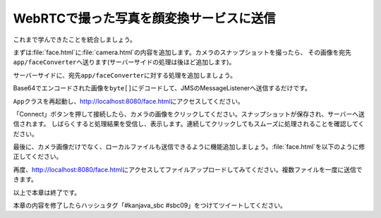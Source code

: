WebRTCで撮った写真を顔変換サービスに送信
********************************************************************************

これまで学んできたことを統合しましょう。

まずは\ :file:`face.html`\ に\ :file:`camera.html`\ の内容を追加します。カメラのスナップショットを撮ったら、
その画像を宛先\ ``app/faceConverter``\ へ送ります(サーバーサイドの処理は後ほど追加します)。

.. code-block:: html
    :emphasize-lines: 13-16,23-25,33-38,43-55,125,128-147

    <!DOCTYPE html>
    <html>
    <head>
        <meta charset="UTF-8">
        <title>Hello STOMP</title>
    </head>
    <body>
    <div>
        <button id="connect">Connect</button>
        <button id="disconnect" disabled="disabled">Disconnect</button>
    </div>
    <div>
        <video autoplay width="400" height="300"></video>
        <img id="snapshot" src="" width="400" height="300">
        <canvas style="display:none;" width="400" height="300"></canvas>
        <br>

        <div id="response"></div>
    </div>
    </body>
    <script src="stomp.js"></script>
    <script type="text/javascript">
        // camera
        navigator.getUserMedia = navigator.getUserMedia || navigator.webkitGetUserMedia || window.navigator.mozGetUserMedia || navigator.msGetUserMedia;
        window.URL = window.URL || window.webkitURL;

        /**
         * 初期化処理
         */
        var HelloStomp = function () {
            this.connectButton = document.getElementById('connect');
            this.disconnectButton = document.getElementById('disconnect');
            // this.sendButton = document.getElementById('send'); この行は削除
            this.video = document.querySelector('video');
            this.canvas = document.querySelector('canvas');
            this.canvasContext = this.canvas.getContext('2d');
            this.snapshot = document.getElementById('snapshot');
            this.canvasContext.globalAlpha = 1.0;

            // イベントハンドラの登録
            this.connectButton.addEventListener('click', this.connect.bind(this));
            this.disconnectButton.addEventListener('click', this.disconnect.bind(this));
            // this.sendButton.addEventListener('click', this.sendName.bind(this)); この行は削除
            this.video.addEventListener('click', this.takeSnapshot.bind(this));

            // getUserMedia API
            navigator.getUserMedia({video: true, audio: false},
                    function (stream) {
                        this.video.src = window.URL.createObjectURL(stream);
                        this.localMediaStream = stream;
                    }.bind(this),
                    function (error) {
                        alert(JSON.stringify(error));
                    }
            );
        };

        /**
         * エンドポイントへの接続処理
         */
        HelloStomp.prototype.connect = function () {
            var socket = new WebSocket('ws://' + location.host + '/endpoint'); // エンドポイントのURL
            this.stompClient = Stomp.over(socket); // WebSocketを使ったStompクライアントを作成
            this.stompClient.debug = null; // デバッグログを出さない
            this.stompClient.connect({}, this.onConnected.bind(this)); // エンドポイントに接続し、接続した際のコールバックを登録
        };

        /**
         * エンドポイントへ接続したときの処理
         */
        HelloStomp.prototype.onConnected = function (frame) {
            console.log('Connected: ' + frame);
            // 宛先が'/topic/greetings'のメッセージを購読し、コールバック処理を登録
            this.stompClient.subscribe('/topic/greetings', this.onSubscribeGreeting.bind(this));
            // 宛先が'/topic/faces'のメッセージを購読し、コールバック処理を登録
            this.stompClient.subscribe('/topic/faces', this.onSubscribeFace.bind(this));
            this.setConnected(true);
        };

        /**
         * 宛先'/topic/greetings'なメッセージを受信したときの処理
         */
        HelloStomp.prototype.onSubscribeGreeting = function (message) {
            var response = document.getElementById('response');
            var p = document.createElement('p');
            p.appendChild(document.createTextNode(message.body));
            response.insertBefore(p, response.children[0]);
        };

        /**
         * 宛先'/topic/faces'なメッセージを受信したときの処理
         */
        HelloStomp.prototype.onSubscribeFace = function (message) {
            var response = document.getElementById('response');
            var img = document.createElement('img');
            img.setAttribute("src", "data:image/png;base64," + message.body); // Base64エンコードされた画像をそのまま表示する
            response.insertBefore(img, response.children[0]);
        };

        /**
         * 宛先'/app/greet'へのメッセージ送信処理
         */
        HelloStomp.prototype.sendName = function () {
            var name = document.getElementById('name').value;
            this.stompClient.send('/app/greet', {}, name); // 宛先'/app/greet'へメッセージを送信
        };

        /**
         * 接続切断処理
         */
        HelloStomp.prototype.disconnect = function () {
            if (this.stompClient) {
                this.stompClient.disconnect();
                this.stompClient = null;
            }
            this.setConnected(false);
        };

        /**
         * ボタン表示の切り替え
         */
        HelloStomp.prototype.setConnected = function (connected) {
            this.connectButton.disabled = connected;
            this.disconnectButton.disabled = !connected;
            // this.sendButton.disabled = !connected; この行は削除
        };

        /**
         * カメラのスナップショットを取得
         */
        HelloStomp.prototype.takeSnapshot = function () {
            this.canvasContext.drawImage(this.video, 0, 0, 400, 300);
            var dataUrl = this.canvas.toDataURL('image/jpeg');
            this.snapshot.src = dataUrl;
            this.sendFace(dataUrl);
        };

        /**
         * 顔画像の送信
         */
        HelloStomp.prototype.sendFace = function (dataUrl) {
            if (this.stompClient) {
                this.stompClient.send("/app/faceConverter", {}, dataUrl.replace(/^.*,/, '')); // 宛先'/app/faceConverter'へメッセージを送信
            } else {
                alert('not connected!');
            }
        };

        new HelloStomp();
    </script>
    </html>

サーバーサイドに、宛先\ ``app/faceConverter``\ に対する処理を追加しましょう。

Base64でエンコードされた画像を\ ``byte[]``\ にデコードして、JMSのMessageListenerへ送信するだけです。

.. code-block:: java
    :emphasize-lines: 6-10

    @SpringBootApplication
    @RestController
    public class App {
        // ...

        @MessageMapping(value = "/faceConverter")
        void faceConverter(String base64Image) {
            Message<byte[]> message = MessageBuilder.withPayload(Base64.getDecoder().decode(base64Image)).build();
            jmsMessagingTemplate.send("faceConverter", message);
        }

        // ...
    }

\ ``App``\ クラスを再起動し、http://localhost:8080/face.html\ にアクセスしてください。

「Connect」ボタンを押して接続したら、カメラの画像をクリックしてください。スナップショットが保存され、サーバーへ送信されます。
しばらくすると処理結果を受信し、表示します。連続してクリックしてもスムーズに処理されることを確認してください。

最後に、カメラ画像だけでなく、ローカルファイルも送信できるように機能追加しましょう。\ :file:`face.html`\ を以下のように修正してください。

.. code-block:: html
    :emphasize-lines: 17,34,45,126,150-164

    <!DOCTYPE html>
    <html>
    <head>
        <meta charset="UTF-8">
        <title>Hello STOMP</title>
    </head>
    <body>
    <div>
        <button id="connect">Connect</button>
        <button id="disconnect" disabled="disabled">Disconnect</button>
    </div>
    <div>
        <video autoplay width="400" height="300"></video>
        <img id="snapshot" src="" width="400" height="300">
        <canvas style="display:none;" width="400" height="300"></canvas>
        <br>
        <input id="files" type="file" disabled="disabled" multiple>

        <div id="response"></div>
    </div>
    </body>
    <script src="stomp.js"></script>
    <script type="text/javascript">
        // camera
        navigator.getUserMedia = navigator.getUserMedia || navigator.webkitGetUserMedia || window.navigator.mozGetUserMedia || navigator.msGetUserMedia;
        window.URL = window.URL || window.webkitURL;

        /**
         * 初期化処理
         */
        var HelloStomp = function () {
            this.connectButton = document.getElementById('connect');
            this.disconnectButton = document.getElementById('disconnect');
            this.files = document.getElementById('files');
            this.video = document.querySelector('video');
            this.canvas = document.querySelector('canvas');
            this.canvasContext = this.canvas.getContext('2d');
            this.snapshot = document.getElementById('snapshot');
            this.canvasContext.globalAlpha = 1.0;

            // イベントハンドラの登録
            this.connectButton.addEventListener('click', this.connect.bind(this));
            this.disconnectButton.addEventListener('click', this.disconnect.bind(this));
            this.video.addEventListener('click', this.takeSnapshot.bind(this));
            this.files.addEventListener('change', this.sendFiles.bind(this));

            // getUserMedia API
            navigator.getUserMedia({video: true, audio: false},
                    function (stream) {
                        this.video.src = window.URL.createObjectURL(stream);
                        this.localMediaStream = stream;
                    }.bind(this),
                    function (error) {
                        alert(JSON.stringify(error));
                    }
            );
        };

        /**
         * エンドポイントへの接続処理
         */
        HelloStomp.prototype.connect = function () {
            var socket = new WebSocket('ws://' + location.host + '/endpoint'); // エンドポイントのURL
            this.stompClient = Stomp.over(socket); // WebSocketを使ったStompクライアントを作成
            this.stompClient.debug = null; // デバッグログを出さない
            this.stompClient.connect({}, this.onConnected.bind(this)); // エンドポイントに接続し、接続した際のコールバックを登録
        };

        /**
         * エンドポイントへ接続したときの処理
         */
        HelloStomp.prototype.onConnected = function (frame) {
            console.log('Connected: ' + frame);
            // 宛先が'/topic/greetings'のメッセージを購読し、コールバック処理を登録
            this.stompClient.subscribe('/topic/greetings', this.onSubscribeGreeting.bind(this));
            // 宛先が'/topic/faces'のメッセージを購読し、コールバック処理を登録
            this.stompClient.subscribe('/topic/faces', this.onSubscribeFace.bind(this));
            this.setConnected(true);
        };

        /**
         * 宛先'/topic/greetings'なメッセージを受信したときの処理
         */
        HelloStomp.prototype.onSubscribeGreeting = function (message) {
            var response = document.getElementById('response');
            var p = document.createElement('p');
            p.appendChild(document.createTextNode(message.body));
            response.insertBefore(p, response.children[0]);
        };

        /**
         * 宛先'/topic/faces'なメッセージを受信したときの処理
         */
        HelloStomp.prototype.onSubscribeFace = function (message) {
            var response = document.getElementById('response');
            var img = document.createElement('img');
            img.setAttribute("src", "data:image/png;base64," + message.body); // Base64エンコードされた画像をそのまま表示する
            response.insertBefore(img, response.children[0]);
        };

        /**
         * 宛先'/app/greet'へのメッセージ送信処理
         */
        HelloStomp.prototype.sendName = function () {
            var name = document.getElementById('name').value;
            this.stompClient.send('/app/greet', {}, name); // 宛先'/app/greet'へメッセージを送信
        };

        /**
         * 接続切断処理
         */
        HelloStomp.prototype.disconnect = function () {
            if (this.stompClient) {
                this.stompClient.disconnect();
                this.stompClient = null;
            }
            this.setConnected(false);
        };

        /**
         * ボタン表示の切り替え
         */
        HelloStomp.prototype.setConnected = function (connected) {
            this.connectButton.disabled = connected;
            this.disconnectButton.disabled = !connected;
            this.files.disabled = !connected;
        };

        /**
         * カメラのスナップショットを取得
         */
        HelloStomp.prototype.takeSnapshot = function () {
            this.canvasContext.drawImage(this.video, 0, 0, 400, 300);
            var dataUrl = this.canvas.toDataURL('image/jpeg');
            this.snapshot.src = dataUrl;
            this.sendFace(dataUrl);
        };

        /**
         * 顔画像の送信
         */
        HelloStomp.prototype.sendFace = function (dataUrl) {
            if (this.stompClient) {
                this.stompClient.send("/app/faceConverter", {}, dataUrl.replace(/^.*,/, ''));
            } else {
                alert('not connected!');
            }
        };

        /**
         * 選択した画像ファイルを送信
         */
        HelloStomp.prototype.sendFiles = function (event) {
            var input = event.target;
            for (var i = 0; i < input.files.length; i++) {
                var file = input.files[i];
                var reader = new FileReader();
                reader.onload = function (event) {
                    var dataUrl = event.target.result;
                    this.sendFace(dataUrl);
                }.bind(this);
                reader.readAsDataURL(file);
            }
        };

        new HelloStomp();
    </script>
    </html>

再度、http://localhost:8080/face.html\ にアクセスしてファイルアップロードしてみてください。複数ファイルを一度に送信できます。

以上で本章は終了です。

本章の内容を修了したらハッシュタグ「#kanjava_sbc #sbc09」をつけてツイートしてください。

